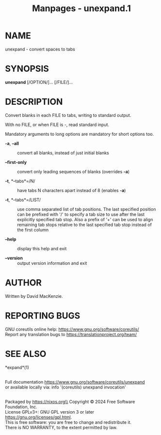 #+TITLE: Manpages - unexpand.1
* NAME
unexpand - convert spaces to tabs

* SYNOPSIS
*unexpand* [/OPTION/]... [/FILE/]...

* DESCRIPTION
Convert blanks in each FILE to tabs, writing to standard output.

With no FILE, or when FILE is -, read standard input.

Mandatory arguments to long options are mandatory for short options too.

- *-a*, *--all* :: convert all blanks, instead of just initial blanks

- *--first-only* :: convert only leading sequences of blanks (overrides
  *-a*)

- *-t*, *--tabs*=/N/ :: have tabs N characters apart instead of 8
  (enables *-a*)

- *-t*, *--tabs*=/LIST/ :: use comma separated list of tab positions.
  The last specified position can be prefixed with '/' to specify a tab
  size to use after the last explicitly specified tab stop. Also a
  prefix of '+' can be used to align remaining tab stops relative to the
  last specified tab stop instead of the first column

- *--help* :: display this help and exit

- *--version* :: output version information and exit

* AUTHOR
Written by David MacKenzie.

* REPORTING BUGS
GNU coreutils online help: <https://www.gnu.org/software/coreutils/>\\
Report any translation bugs to <https://translationproject.org/team/>

* SEE ALSO
*expand*(1)

\\
Full documentation <https://www.gnu.org/software/coreutils/unexpand>\\
or available locally via: info '(coreutils) unexpand invocation'

\\
Packaged by https://nixos.org\\
Copyright © 2024 Free Software Foundation, Inc.\\
License GPLv3+: GNU GPL version 3 or later
<https://gnu.org/licenses/gpl.html>.\\
This is free software: you are free to change and redistribute it.\\
There is NO WARRANTY, to the extent permitted by law.
